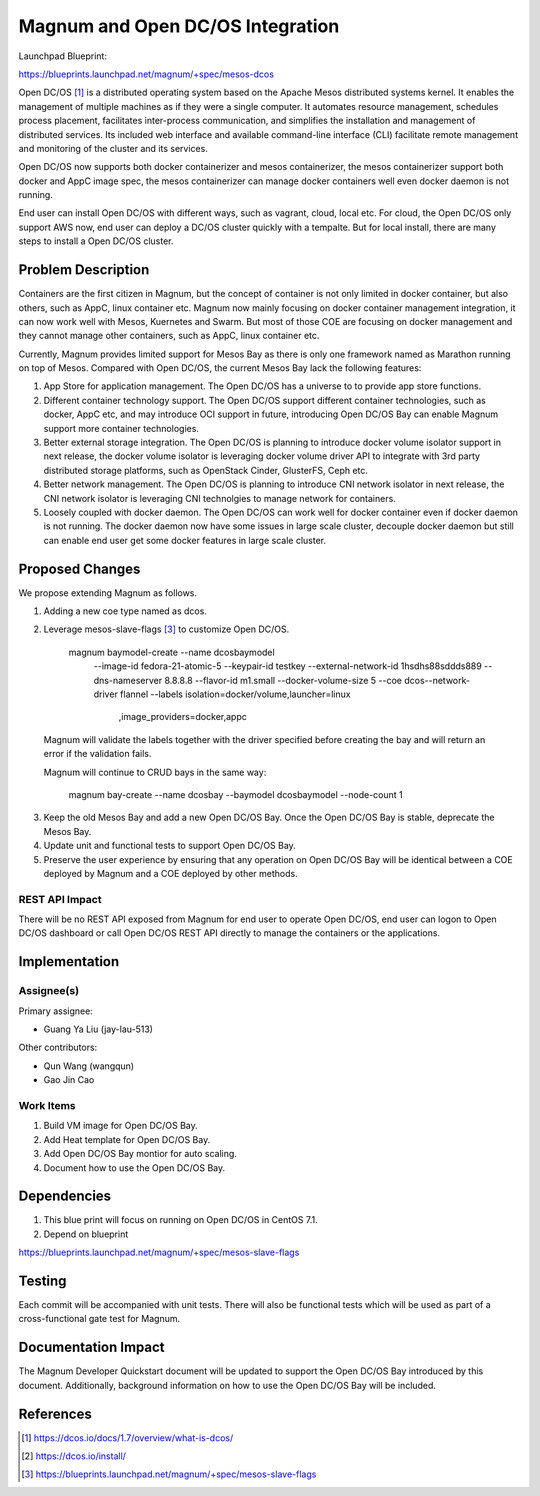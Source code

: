 ..
   This work is licensed under a Creative Commons Attribution 3.0 Unported
 License.

 http://creativecommons.org/licenses/by/3.0/legalcode

=================================
Magnum and Open DC/OS Integration
=================================

Launchpad Blueprint:

https://blueprints.launchpad.net/magnum/+spec/mesos-dcos

Open DC/OS [1]_ is a distributed operating system based on the Apache Mesos
distributed systems kernel. It enables the management of multiple machines as
if they were a single computer. It automates resource management, schedules
process placement, facilitates inter-process communication, and simplifies
the installation and management of distributed services. Its included web
interface and available command-line interface (CLI) facilitate remote
management and monitoring of the cluster and its services.

Open DC/OS now supports both docker containerizer and mesos containerizer,
the mesos containerizer support both docker and AppC image spec, the mesos
containerizer can manage docker containers well even docker daemon is not
running.

End user can install Open DC/OS with different ways, such as vagrant, cloud,
local etc. For cloud, the Open DC/OS only support AWS now, end user can deploy
a DC/OS cluster quickly with a tempalte. But for local install, there are many
steps to install a Open DC/OS cluster.

Problem Description
===================

Containers are the first citizen in Magnum, but the concept of container is
not only limited in docker container, but also others, such as AppC, linux
container etc. Magnum now mainly focusing on docker container management
integration, it can now work well with Mesos, Kuernetes and Swarm. But most
of those COE are focusing on docker management and they cannot manage other
containers, such as AppC, linux container etc.

Currently, Magnum provides limited support for Mesos Bay as there is only one
framework named as Marathon running on top of Mesos. Compared with Open DC/OS,
the current Mesos Bay lack the following features:

1. App Store for application management. The Open DC/OS has a universe to
   to provide app store functions.

2. Different container technology support. The Open DC/OS support different
   container technologies, such as docker, AppC etc, and may introduce OCI
   support in future, introducing Open DC/OS Bay can enable Magnum support
   more container technologies.

3. Better external storage integration. The Open DC/OS is planning to introduce
   docker volume isolator support in next release, the docker volume isolator
   is leveraging docker volume driver API to integrate with 3rd party
   distributed storage platforms, such as OpenStack Cinder, GlusterFS, Ceph etc.

4. Better network management. The Open DC/OS is planning to introduce CNI
   network isolator in next release, the CNI network isolator is leveraging CNI
   technolgies to manage network for containers.

5. Loosely coupled with docker daemon. The Open DC/OS can work well for docker
   container even if docker daemon is not running. The docker daemon now have
   some issues in large scale cluster, decouple docker daemon but still can
   enable end user get some docker features in large scale cluster.


Proposed Changes
================

We propose extending Magnum as follows.

1. Adding a new coe type named as dcos.

2. Leverage mesos-slave-flags [3]_ to customize Open DC/OS.

     magnum baymodel-create --name dcosbaymodel \
                            --image-id fedora-21-atomic-5 \
                            --keypair-id testkey \
                            --external-network-id 1hsdhs88sddds889 \
                            --dns-nameserver 8.8.8.8 \
                            --flavor-id m1.small \
                            --docker-volume-size 5 \
                            --coe dcos\
                            --network-driver flannel \
                            --labels isolation=docker/volume,launcher=linux \
                                     ,image_providers=docker,appc

  Magnum will validate the labels together with the driver specified before
  creating the bay and will return an error if the validation fails.

  Magnum will continue to CRUD bays in the same way:

     magnum bay-create --name dcosbay --baymodel dcosbaymodel --node-count 1

3. Keep the old Mesos Bay and add a new Open DC/OS Bay. Once the Open DC/OS Bay
   is stable, deprecate the Mesos Bay. 

4. Update unit and functional tests to support Open DC/OS Bay.

5. Preserve the user experience by ensuring that any operation on Open DC/OS
   Bay will be identical between a COE deployed by Magnum and a COE deployed
   by other methods.


REST API Impact
---------------

There will be no REST API exposed from Magnum for end user to operate Open
DC/OS, end user can logon to Open DC/OS dashboard or call Open DC/OS REST
API directly to manage the containers or the applications.

Implementation
==============

Assignee(s)
-----------

Primary assignee:

- Guang Ya Liu (jay-lau-513)

Other contributors:

- Qun Wang (wangqun)
- Gao Jin Cao


Work Items
----------

1. Build VM image for Open DC/OS Bay.
2. Add Heat template for Open DC/OS Bay.
3. Add Open DC/OS Bay montior for auto scaling.
4. Document how to use the Open DC/OS Bay.

Dependencies
============

1. This blue print will focus on running on Open DC/OS in CentOS 7.1.

2. Depend on blueprint

https://blueprints.launchpad.net/magnum/+spec/mesos-slave-flags

Testing
=======

Each commit will be accompanied with unit tests. There will also be
functional tests which will be used as part of a cross-functional gate
test for Magnum.

Documentation Impact
====================

The Magnum Developer Quickstart document will be updated to support the
Open DC/OS Bay introduced by this document. Additionally, background
information on how to use the Open DC/OS Bay will be included.

References
==========

.. [1] https://dcos.io/docs/1.7/overview/what-is-dcos/
.. [2] https://dcos.io/install/
.. [3] https://blueprints.launchpad.net/magnum/+spec/mesos-slave-flags
